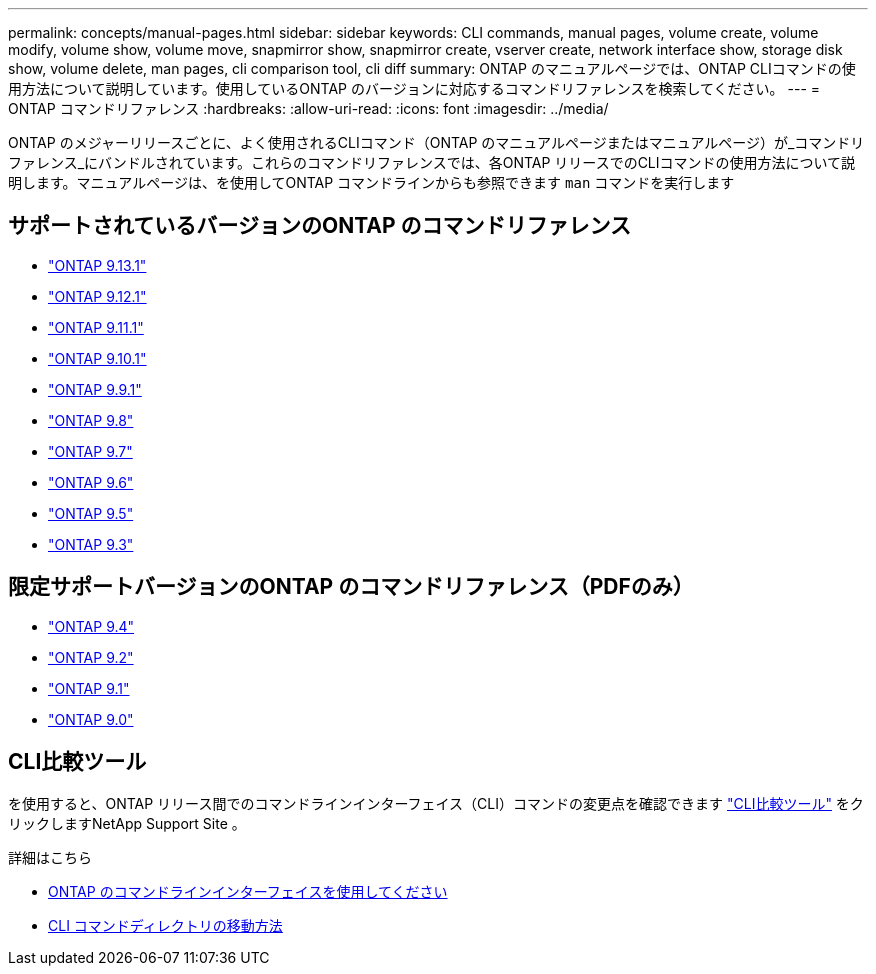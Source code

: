---
permalink: concepts/manual-pages.html 
sidebar: sidebar 
keywords: CLI commands, manual pages, volume create, volume modify, volume show, volume move, snapmirror show, snapmirror create, vserver create, network interface show, storage disk show, volume delete, man pages, cli comparison tool, cli diff 
summary: ONTAP のマニュアルページでは、ONTAP CLIコマンドの使用方法について説明しています。使用しているONTAP のバージョンに対応するコマンドリファレンスを検索してください。 
---
= ONTAP コマンドリファレンス
:hardbreaks:
:allow-uri-read: 
:icons: font
:imagesdir: ../media/


[role="lead"]
ONTAP のメジャーリリースごとに、よく使用されるCLIコマンド（ONTAP のマニュアルページまたはマニュアルページ）が_コマンドリファレンス_にバンドルされています。これらのコマンドリファレンスでは、各ONTAP リリースでのCLIコマンドの使用方法について説明します。マニュアルページは、を使用してONTAP コマンドラインからも参照できます `man` コマンドを実行します



== サポートされているバージョンのONTAP のコマンドリファレンス

* link:https://docs.netapp.com/us-en/ontap-cli-9131/index.html["ONTAP 9.13.1"^]
* link:https://docs.netapp.com/us-en/ontap-cli-9121/index.html["ONTAP 9.12.1"^]
* link:https://docs.netapp.com/us-en/ontap-cli-9111/index.html["ONTAP 9.11.1"^]
* link:https://docs.netapp.com/us-en/ontap-cli-9101/index.html["ONTAP 9.10.1"^]
* link:https://docs.netapp.com/us-en/ontap-cli-991/index.html["ONTAP 9.9.1"^]
* link:https://docs.netapp.com/us-en/ontap-cli-98/index.html["ONTAP 9.8"^]
* link:https://docs.netapp.com/us-en/ontap-cli-97/index.html["ONTAP 9.7"^]
* link:https://docs.netapp.com/us-en/ontap-cli-96/index.html["ONTAP 9.6"^]
* link:https://docs.netapp.com/us-en/ontap-cli-95/index.html["ONTAP 9.5"^]
* link:https://docs.netapp.com/us-en/ontap-cli-93/index.html["ONTAP 9.3"^]




== 限定サポートバージョンのONTAP のコマンドリファレンス（PDFのみ）

* link:https://library.netapp.com/ecm/ecm_download_file/ECMLP2843631["ONTAP 9.4"^]
* link:https://library.netapp.com/ecm/ecm_download_file/ECMLP2674477["ONTAP 9.2"^]
* link:https://library.netapp.com/ecm/ecm_download_file/ECMLP2573244["ONTAP 9.1"^]
* link:https://library.netapp.com/ecm/ecm_download_file/ECMLP2492714["ONTAP 9.0"^]




== CLI比較ツール

を使用すると、ONTAP リリース間でのコマンドラインインターフェイス（CLI）コマンドの変更点を確認できます link:https://mysupport.netapp.com/site/info/cli-comparison["CLI比較ツール"^] をクリックしますNetApp Support Site 。

.詳細はこちら
* xref:../system-admin/command-line-interface-concept.html[ONTAP のコマンドラインインターフェイスを使用してください]
* xref:../system-admin/methods-navigating-cli-command-directories-concept.html[CLI コマンドディレクトリの移動方法]

